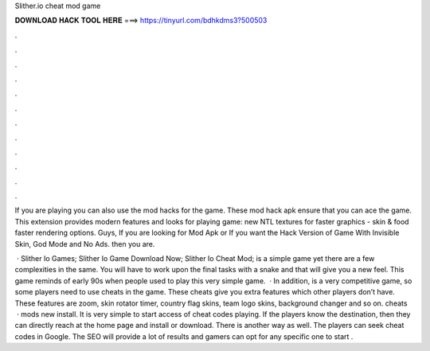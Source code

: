 Slither.io cheat mod game



𝐃𝐎𝐖𝐍𝐋𝐎𝐀𝐃 𝐇𝐀𝐂𝐊 𝐓𝐎𝐎𝐋 𝐇𝐄𝐑𝐄 ===> https://tinyurl.com/bdhkdms3?500503



.



.



.



.



.



.



.



.



.



.



.



.

If you are playing  you can also use the mod hacks for the game. These  mod hack apk ensure that you can ace the game. This extension provides modern features and looks for playing  game: new NTL textures for faster graphics - skin & food faster rendering options. Guys, If you are looking for  Mod Apk or If you want the Hack Version of  Game With Invisible Skin, God Mode and No Ads. then you are.

 · Slither Io Games; Slither Io Game Download Now; Slither Io Cheat Mod;  is a simple game yet there are a few complexities in the same. You will have to work upon the final tasks with a snake and that will give you a new feel. This game reminds of early 90s when people used to play this very simple game.  · In addition,  is a very competitive game, so some players need to use  cheats in the game. These cheats give you extra features which other players don’t have. These features are zoom, skin rotator timer, country flag skins, team logo skins, background changer and so on.  cheats   ·  mods new install. It is very simple to start access of cheat codes playing. If the players know the destination, then they can directly reach at the home page and install or download. There is another way as well. The players can seek  cheat codes in Google. The SEO will provide a lot of results and gamers can opt for any specific one to start .
